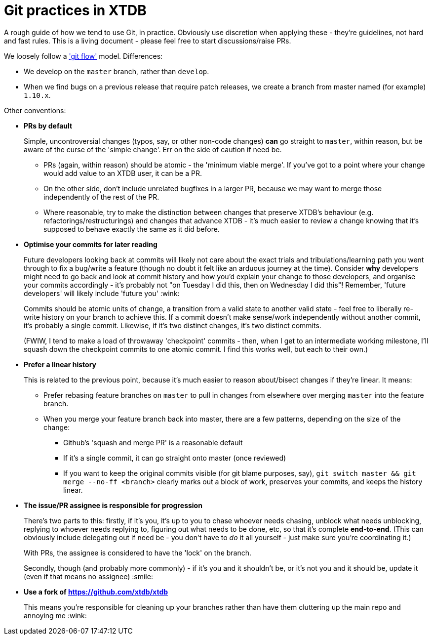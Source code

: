 = Git practices in XTDB

A rough guide of how we tend to use Git, in practice.
Obviously use discretion when applying these - they're guidelines, not hard and fast rules.
This is a living document - please feel free to start discussions/raise PRs.

We loosely follow a https://nvie.com/posts/a-successful-git-branching-model/['git flow'] model.
Differences:

* We develop on the `master` branch, rather than `develop`.
* When we find bugs on a previous release that require patch releases, we create a branch from master named (for example) `1.10.x`.

Other conventions:

* **PRs by default**
+
Simple, uncontroversial changes (typos, say, or other non-code changes) *can* go straight to `master`, within reason, but be aware of the curse of the 'simple change'.
Err on the side of caution if need be.

** PRs (again, within reason) should be atomic - the 'minimum viable merge'.
   If you've got to a point where your change would add value to an XTDB user, it can be a PR.
** On the other side, don't include unrelated bugfixes in a larger PR, because we may want to merge those independently of the rest of the PR.
** Where reasonable, try to make the distinction between changes that preserve XTDB's behaviour (e.g. refactorings/restructurings) and changes that advance XTDB - it's much easier to review a change knowing that it's supposed to behave exactly the same as it did before.

* **Optimise your commits for later reading**
+
Future developers looking back at commits will likely not care about the exact trials and tribulations/learning path you went through to fix a bug/write a feature (though no doubt it felt like an arduous journey at the time).
Consider *why* developers might need to go back and look at commit history and how you'd explain your change to those developers, and organise your commits accordingly - it's probably not "on Tuesday I did this, then on Wednesday I did this"!
Remember, 'future developers' will likely include 'future you' :wink:
+
Commits should be atomic units of change, a transition from a valid state to another valid state - feel free to liberally re-write history on your branch to achieve this.
If a commit doesn't make sense/work independently without another commit, it's probably a single commit.
Likewise, if it's two distinct changes, it's two distinct commits.
+
(FWIW, I tend to make a load of throwaway 'checkpoint' commits - then, when I get to an intermediate working milestone, I'll squash down the checkpoint commits to one atomic commit.
I find this works well, but each to their own.)

* **Prefer a linear history**
+
This is related to the previous point, because it's much easier to reason about/bisect changes if they're linear. It means:

** Prefer rebasing feature branches on `master` to pull in changes from elsewhere over merging `master` into the feature branch.
** When you merge your feature branch back into master, there are a few patterns, depending on the size of the change:
*** Github's 'squash and merge PR' is a reasonable default
*** If it's a single commit, it can go straight onto master (once reviewed)
*** If you want to keep the original commits visible (for git blame purposes, say), `git switch master && git merge --no-ff <branch>` clearly marks out a block of work, preserves your commits, and keeps the history linear.

* **The issue/PR assignee is responsible for progression**
+
There's two parts to this: firstly, if it's you, it's up to you to chase whoever needs chasing, unblock what needs unblocking, replying to whoever needs replying to, figuring out what needs to be done, etc, so that it's complete **end-to-end**.
(This can obviously include delegating out if need be - you don't have to _do_ it all yourself - just make sure you're coordinating it.)
+
With PRs, the assignee is considered to have the 'lock' on the branch.
+
Secondly, though (and probably more commonly) - if it's you and it shouldn't be, or it's not you and it should be, update it (even if that means no assignee) :smile:

* **Use a fork of https://github.com/xtdb/xtdb**
+
This means you're responsible for cleaning up your branches rather than have them cluttering up the main repo and annoying me :wink:
